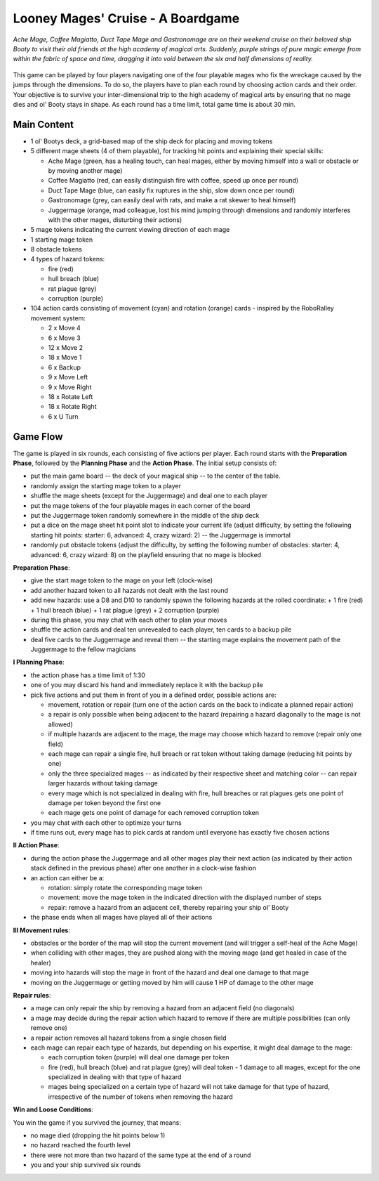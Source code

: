 ==================================
Looney Mages' Cruise - A Boardgame
==================================

*Ache Mage, Coffee Magiatto, Duct Tape Mage and Gastronomage are on their weekend cruise on their beloved ship Booty to visit their old friends at the high academy of magical arts. Suddenly, purple strings of pure magic emerge from within the fabric of space and time, dragging it into void between the six and half dimensions of reality.*

.. figure:: art/concept.svg

This game can be played by four players navigating one of the four playable mages who fix the wreckage caused by the jumps through the dimensions. To do so, the players have to plan each round by choosing action cards and their order.
Your objective is to survive your inter-dimensional trip to the high academy of magical arts by ensuring that no mage dies and ol' Booty stays in shape.
As each round has a time limit, total game time is about 30 min.



Main Content
============

- 1 ol' Bootys deck, a grid-based map of the ship deck for placing and moving tokens
- 5 different mage sheets (4 of them playable), for tracking hit points and explaining their special skills:

  + Ache Mage (green, has a healing touch, can heal mages, either by moving himself into a wall or obstacle or by moving another mage)
  + Coffee Magiatto (red, can easily distinguish fire with coffee, speed up once per round)
  + Duct Tape Mage (blue, can easily fix ruptures in the ship, slow down once per round)
  + Gastronomage (grey, can easily deal with rats, and make a rat skewer to heal himself)
  + Juggermage (orange, mad colleague, lost his mind jumping through dimensions and randomly interferes with the other mages, disturbing their actions)

- 5 mage tokens indicating the current viewing direction of each mage
- 1 starting mage token
- 8 obstacle tokens
- 4 types of hazard tokens:

  + fire (red)
  + hull breach (blue)
  + rat plague (grey)
  + corruption (purple)

- 104 action cards consisting of movement (cyan) and rotation (orange) cards - inspired by the RoboRalley movement system:

  + 2 x Move 4
  + 6 x Move 3
  + 12 x Move 2
  + 18 x Move 1
  + 6 x Backup
  + 9 x Move Left
  + 9 x Move Right
  + 18 x Rotate Left
  + 18 x Rotate Right
  + 6 x U Turn



Game Flow
=========

The game is played in six rounds, each consisting of five actions per player.
Each round starts with the **Preparation Phase**, followed by the **Planning Phase** and the **Action Phase**.
The initial setup consists of:

- put the main game board -- the deck of your magical ship -- to the center of the table.
- randomly assign the starting mage token to a player
- shuffle the mage sheets (except for the Juggermage) and deal one to each player
- put the mage tokens of the four playable mages in each corner of the board
- put the Juggermage token randomly somewhere in the middle of the ship deck
- put a dice on the mage sheet hit point slot to indicate your current life (adjust difficulty, by setting the following starting hit points: starter: 6, advanced: 4, crazy wizard: 2) -- the Juggermage is immortal
- randomly put obstacle tokens (adjust the difficulty, by setting the following number of obstacles: starter: 4, advanced: 6, crazy wizard: 8) on the playfield ensuring that no mage is blocked


**Preparation Phase**:

- give the start mage token to the mage on your left (clock-wise)
- add another hazard token to all hazards not dealt with the last round
- add new hazards: use a D8 and D10 to randomly spawn the following hazards at the rolled coordinate:
  + 1 fire (red)
  + 1 hull breach (blue)
  + 1 rat plague (grey)
  + 2 corruption (purple)
- during this phase, you may chat with each other to plan your moves
- shuffle the action cards and deal ten unrevealed to each player, ten cards to a backup pile
- deal five cards to the Juggermage and reveal them -- the starting mage explains the movement path of the Juggermage to the fellow magicians


**I Planning Phase**:

- the action phase has a time limit of 1:30
- one of you may discard his hand and immediately replace it with the backup pile
- pick five actions and put them in front of you in a defined order, possible actions are:

  + movement, rotation or repair (turn one of the action cards on the back to indicate a planned repair action)
  + a repair is only possible when being adjacent to the hazard (repairing a hazard diagonally to the mage is not allowed)
  + if multiple hazards are adjacent to the mage, the mage may choose which hazard to remove (repair only one field)
  + each mage can repair a single fire, hull breach or rat token without taking damage (reducing hit points by one)
  + only the three specialized mages -- as indicated by their respective sheet and matching color -- can repair larger hazards without taking damage
  + every mage which is not specialized in dealing with fire, hull breaches or rat plagues gets one point of damage per token beyond the first one
  + each mage gets one point of damage for each removed corruption token

- you may chat with each other to optimize your turns
- if time runs out, every mage has to pick cards at random until everyone has exactly five chosen actions

**II Action Phase**:

- during the action phase the Juggermage and all other mages play their next action (as indicated by their action stack defined in the previous phase) after one another in a clock-wise fashion
- an action can either be a:

  + rotation: simply rotate the corresponding mage token
  + movement: move the mage token in the indicated direction with the displayed number of steps
  + repair: remove a hazard from an adjacent cell, thereby repairing your ship ol' Booty

- the phase ends when all mages have played all of their actions


**III Movement rules**:

- obstacles or the border of the map will stop the current movement (and will trigger a self-heal of the Ache Mage)
- when colliding with other mages, they are pushed along with the moving mage (and get healed in case of the healer)
- moving into hazards will stop the mage in front of the hazard and deal one damage to that mage
- moving on the Juggermage or getting moved by him will cause 1 HP of damage to the other mage

**Repair rules**:

- a mage can only repair the ship by removing a hazard from an adjacent field (no diagonals)
- a mage may decide during the repair action which hazard to remove if there are multiple possibilities (can only remove one)
- a repair action removes all hazard tokens from a single chosen field
- each mage can repair each type of hazards, but depending on his expertise, it might deal damage to the mage:

  + each corruption token (purple) will deal one damage per token
  + fire (red), hull breach (blue) and rat plague (grey) will deal token - 1 damage to all mages, except for the one specialized in dealing with that type of hazard
  + mages being specialized on a certain type of hazard will not take damage for that type of hazard, irrespective of the number of tokens when removing the hazard

**Win and Loose Conditions**:

You win the game if you survived the journey, that means:

- no mage died (dropping the hit points below 1)
- no hazard reached the fourth level
- there were not more than two hazard of the same type at the end of a round
- you and your ship survived six rounds
